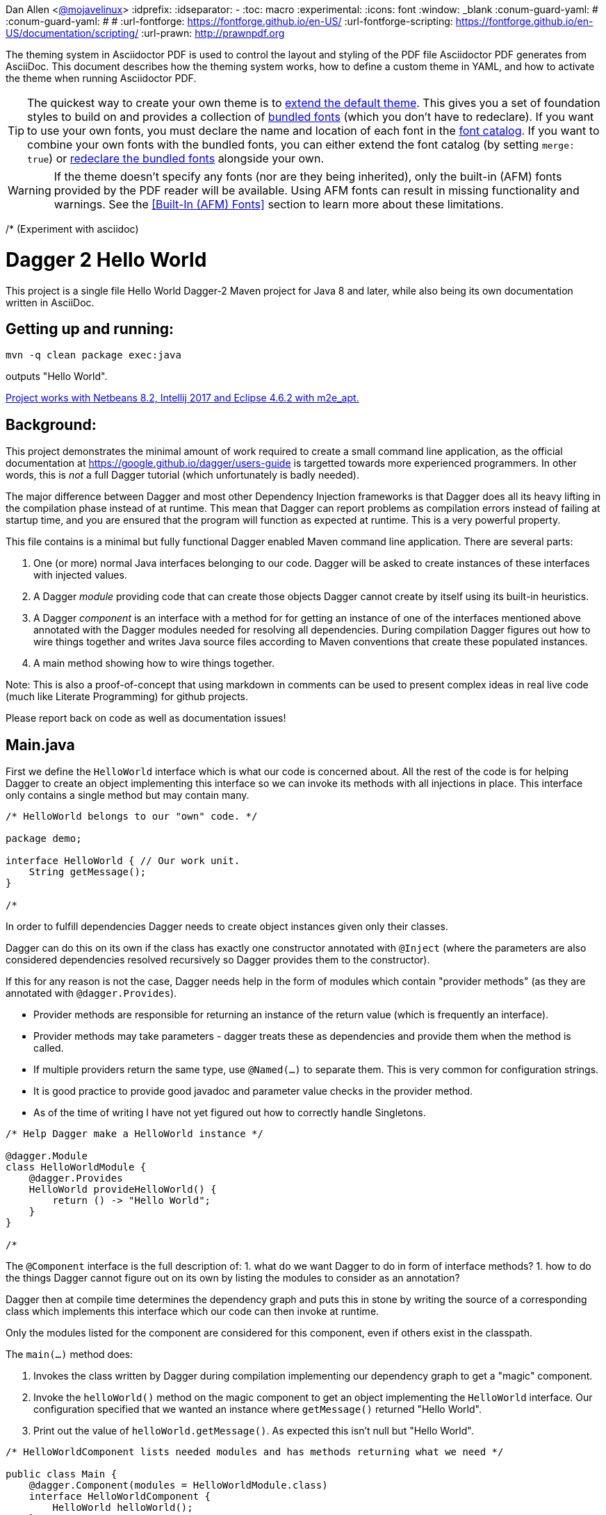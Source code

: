 Dan Allen <https://github.com/mojavelinux[@mojavelinux]>
// Settings:
:idprefix:
:idseparator: -
:toc: macro
:experimental:
ifndef::env-github[:icons: font]
ifdef::env-github[]
:outfilesuffix: .adoc
:!toc-title:
:caution-caption: :fire:
:important-caption: :exclamation:
:note-caption: :paperclip:
:tip-caption: :bulb:
:warning-caption: :warning:
endif::[]
:window: _blank
// Aliases:
:conum-guard-yaml: #
ifndef::icons[:conum-guard-yaml: # #]
ifdef::backend-pdf[:conum-guard-yaml: # #]
:url-fontforge: https://fontforge.github.io/en-US/
:url-fontforge-scripting: https://fontforge.github.io/en-US/documentation/scripting/
:url-prawn: http://prawnpdf.org

////
Topics remaining to document:
* line height and line height length (and what that all means)
* title page layout / title page images (logo & background)
////

[.lead]
The theming system in Asciidoctor PDF is used to control the layout and styling of the PDF file Asciidoctor PDF generates from AsciiDoc.
This document describes how the theming system works, how to define a custom theme in YAML, and how to activate the theme when running Asciidoctor PDF.

TIP: The quickest way to create your own theme is to <<Extends,extend the default theme>>.
This gives you a set of foundation styles to build on and provides a collection of <<Bundled Fonts,bundled fonts>> (which you don't have to redeclare).
If you want to use your own fonts, you must declare the name and location of each font in the <<Custom Fonts,font catalog>>.
If you want to combine your own fonts with the bundled fonts, you can either extend the font catalog (by setting `merge: true`) or <<Extending the Font Catalog,redeclare the bundled fonts>> alongside your own.

WARNING: If the theme doesn't specify any fonts (nor are they being inherited), only the built-in (AFM) fonts provided by the PDF reader will be available.
Using AFM fonts can result in missing functionality and warnings.
See the <<Built-In (AFM) Fonts>> section to learn more about these limitations.

/* (Experiment with asciidoc)

= Dagger 2 Hello World

// (Important:  As an experiment Main.java is also a valid markdown file copied unmodified to README.md, so only edit Main.java)

This project is a single file Hello World Dagger-2 Maven project for
Java 8 and later, while also being its own documentation written in AsciiDoc.

toc::[]

== Getting up and running:

    mvn -q clean package exec:java

outputs "Hello World".

link:TROUBLESHOOTING.md[Project works with Netbeans 8.2, Intellij 2017 and Eclipse 4.6.2 with m2e_apt.]

== Background:


This project demonstrates the minimal amount of work
required to create a small command line application, as the official documentation at
https://google.github.io/dagger/users-guide is targetted towards more
experienced programmers. In other words, this is _not_ a full Dagger tutorial (which unfortunately
is badly needed).



The major difference between Dagger and most other Dependency Injection frameworks
is that Dagger does all its heavy lifting in the compilation phase instead of at runtime.
This mean that Dagger can report problems as compilation errors instead of failing
at startup time, and you are ensured that the program will function as expected 
at runtime.  This is a very powerful property.

This file contains is a minimal but fully functional Dagger enabled
Maven command line application.   There are several parts:

. One (or more) normal Java interfaces belonging to our code.  Dagger will be asked to create instances of these interfaces with 
   injected values.
   
. A Dagger _module_ providing code that can create those objects Dagger cannot create by itself 
   using its built-in heuristics.

. A Dagger _component_ is an interface with a method for for getting an instance of one of the interfaces 
   mentioned above annotated with the Dagger modules needed for resolving all dependencies.  During compilation
   Dagger figures out how to wire things together and writes
   Java source files according to Maven conventions that create these populated instances.

. A main method showing how to wire things together.

Note:  This is also a proof-of-concept that using markdown in comments can be used to present complex ideas
   in real live code (much like Literate Programming) for github projects.

Please report back on code as well as documentation issues!


== Main.java

First we define the `HelloWorld` interface which is what our code
is concerned about.  All the rest of the code is for helping Dagger to
create an object implementing this interface so we can invoke its
methods with all injections in place.  This interface only contains a
single method but may contain many.

[source,java]
----
/* HelloWorld belongs to our "own" code. */

package demo;

interface HelloWorld { // Our work unit.
    String getMessage();
}

/*
----


In order to fulfill dependencies Dagger needs to create object instances given only their classes.

Dagger can do this on its own if the class has exactly one constructor annotated with `@Inject`
(where the parameters are also considered dependencies resolved recursively 
so Dagger provides them to the constructor).

If this for any reason is not the case, Dagger needs help in the form of modules which contain "provider methods"
(as they are annotated with `@dagger.Provides`).

* Provider methods are responsible for returning an instance of the return value (which is frequently an interface).
* Provider methods may take parameters - dagger treats these as dependencies and provide them when the method is called.
* If multiple providers return the same type, use `@Named(...)` to separate them.  This is very common for configuration strings.
* It is good practice to provide good javadoc and parameter value checks in the provider method.
* As of the time of writing I have not yet figured out how to correctly handle Singletons.

[source,java]
----
/* Help Dagger make a HelloWorld instance */

@dagger.Module
class HelloWorldModule {
    @dagger.Provides
    HelloWorld provideHelloWorld() {
        return () -> "Hello World";
    }
}

/*
----

The `@Component` interface is the full description of:
1. what do we want Dagger to do in form of interface methods?
1. how to do the things Dagger cannot figure out on its own by listing the modules to consider as an annotation?

Dagger then at compile time determines the dependency graph and
puts this in stone by writing the source of a corresponding
class which implements this interface
which our code can then invoke at runtime.

Only the modules listed for the component are considered for this component, even if others
exist in the classpath.

The `main(...)` method does:

. Invokes the class written by Dagger during compilation implementing our dependency graph to get a "magic" component.
. Invoke the `helloWorld()` method on the magic component to get an object implementing the `HelloWorld` interface.  Our configuration specified
   that we wanted an instance where `getMessage()` returned "Hello World".
. Print out the value of `helloWorld.getMessage()`.  As expected this isn't null but "Hello World".


[source,java]
----
/* HelloWorldComponent lists needed modules and has methods returning what we need */

public class Main {
    @dagger.Component(modules = HelloWorldModule.class)
    interface HelloWorldComponent {
        HelloWorld helloWorld();
    }

    public static void main(String[] args) {
        // If compilation fails, see README.md
        HelloWorldComponent daggerGeneratedComponent = DaggerMain_HelloWorldComponent.builder().build();

        HelloWorld helloWorld = daggerGeneratedComponent.helloWorld();
        System.out.println(helloWorld.getMessage());
    }
}
